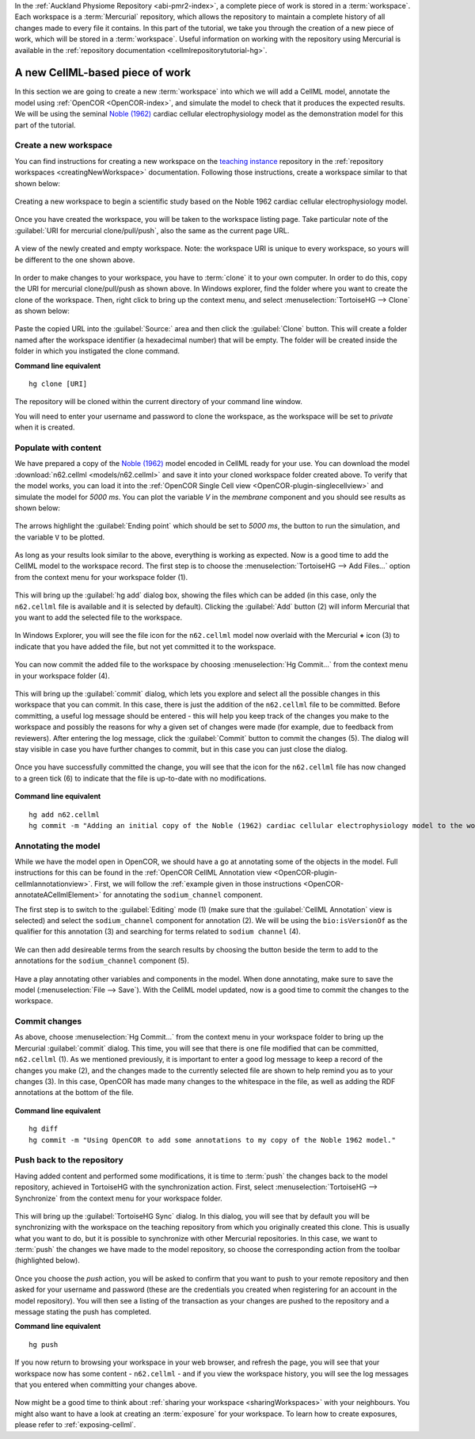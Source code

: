 .. _tutorialOpenCOR-newWork:

In the :ref:`Auckland Physiome Repository <abi-pmr2-index>`, a complete piece of work is stored in a :term:`workspace`. Each workspace is a :term:`Mercurial` repository, which allows the repository to maintain a complete history of all changes made to every file it contains. In this part of the tutorial, we take you through the creation of a new piece of work, which will be stored in a :term:`workspace`. Useful information on working with the repository using Mercurial is available in the :ref:`repository documentation <cellmlrepositorytutorial-hg>`.

A new CellML-based piece of work
================================

.. _teaching instance: http://teaching.physiomeproject.org

In this section we are going to create a new :term:`workspace` into which we will add a CellML model, annotate the model using :ref:`OpenCOR <OpenCOR-index>`, and simulate the model to check that it produces the expected results. We will be using the seminal `Noble (1962) <http://www.ncbi.nlm.nih.gov/pmc/articles/PMC1359535/>`_ cardiac cellular electrophysiology model as the demonstration model for this part of the tutorial.

.. _embc13-scenario1-opencor-newWorkspace:

Create a new workspace
----------------------

You can find instructions for creating a new workspace on the `teaching instance`_ repository in the :ref:`repository workspaces <creatingNewWorkspace>` documentation. Following those instructions, create a workspace similar to that shown below:

.. figure:: images/newWorkspace.png
   :align: center
   :width: 80%

   Creating a new workspace to begin a scientific study based on the Noble 1962 cardiac cellular electrophysiology model.

Once you have created the workspace, you will be taken to the workspace listing page. Take particular note of the :guilabel:`URI for mercurial clone/pull/push`, also the same as the current page URL.

.. figure:: images/emptyWorkspace.png
   :align: center
   :width: 80%

   A view of the newly created and empty workspace. Note: the workspace URI is unique to every workspace, so yours will be different to the one shown above.

In order to make changes to your workspace, you have to :term:`clone` it to your own computer. In order to do this, copy the URI for mercurial clone/pull/push as shown above. In Windows explorer, find the folder where you want to create the clone of the workspace. Then, right click to bring up the context menu, and select :menuselection:`TortoiseHG --> Clone` as shown below:

.. figure:: images/PMR-tut1-tortoisehgclone.png
   :align: center

Paste the copied URL into the :guilabel:`Source:` area and then click the :guilabel:`Clone` button. This will create a folder named after the workspace identifier (a hexadecimal number) that will be empty. The folder will be created inside the folder in which you instigated the clone command.

**Command line equivalent** ::

   hg clone [URI]

The repository will be cloned within the current directory of your command line window.

You will need to enter your username and password to clone the workspace, as the workspace will be set to *private* when it is created.

.. _EMBC13-OpenCOR-addingContent:

Populate with content
---------------------

We have prepared a copy of the `Noble (1962) <http://www.ncbi.nlm.nih.gov/pmc/articles/PMC1359535/>`_ model encoded in CellML ready for your use. You can download the model :download:`n62.cellml <models/n62.cellml>` and save it into your cloned workspace folder created above. To verify that the model works, you can load it into the :ref:`OpenCOR Single Cell view <OpenCOR-plugin-singlecellview>` and simulate the model for *5000 ms*. You can plot the variable *V* in the *membrane* component and you should see results as shown below:

.. |media-playback-start|
    image:: ../OpenCOR/resources/images/oxygen/actions/media-playback-start.png
        :width: 1.1em
        :height: 1.1em

.. figure:: images/n62-initial-results.png
   :align: center
   :width: 80%

   The arrows highlight the :guilabel:`Ending point` which should be set to *5000 ms*, the |media-playback-start| button to run the simulation, and the variable ``V`` to be plotted.

.. todo::
   These images need to be updated if there is time.

As long as your results look similar to the above, everything is working as expected. Now is a good time to add the CellML model to the workspace record. The first step is to choose the :menuselection:`TortoiseHG --> Add Files...` option from the context menu for your workspace folder (1).

.. figure:: images/addModel-1.png
   :align: center
   :width: 80%

This will bring up the :guilabel:`hg add` dialog box, showing the files which can be added (in this case, only the ``n62.cellml`` file is available and it is selected by default). Clicking the :guilabel:`Add` button (2) will inform Mercurial that you want to add the selected file to the workspace.

.. figure:: images/addModel-2.png
   :align: center
   :width: 80%

In Windows Explorer, you will see the file icon for the ``n62.cellml`` model now overlaid with the Mercurial **+** icon (3) to indicate that you have added the file, but not yet committed it to the workspace.

.. figure:: images/addModel-3.png
   :align: center
   :width: 80%

You can now commit the added file to the workspace by choosing :menuselection:`Hg Commit...` from the context menu in your workspace folder (4).

.. figure:: images/addModel-4.png
   :align: center
   :width: 80%

This will bring up the :guilabel:`commit` dialog, which lets you explore and select all the possible changes in this workspace that you can commit. In this case, there is just the addition of the ``n62.cellml`` file to be committed. Before committing, a useful log message should be entered - this will help you keep track of the changes you make to the workspace and possibly the reasons for why a given set of changes were made (for example, due to feedback from reviewers). After entering the log message, click the :guilabel:`Commit` button to commit the changes (5). The dialog will stay visible in case you have further changes to commit, but in this case you can just close the dialog.

.. figure:: images/addModel-5.png
   :align: center
   :width: 80%

Once you have successfully committed the change, you will see that the icon for the ``n62.cellml`` file has now changed to a green tick (6) to indicate that the file is up-to-date with no modifications.

.. figure:: images/addModel-6.png
   :align: center
   :width: 80%

**Command line equivalent** ::

   hg add n62.cellml
   hg commit -m "Adding an initial copy of the Noble (1962) cardiac cellular electrophysiology model to the workspace."

.. _tutorialOpenCOR-newWork-annotation:

Annotating the model
--------------------

While we have the model open in OpenCOR, we should have a go at annotating some of the objects in the model. Full instructions for this can be found in the :ref:`OpenCOR CellML Annotation view <OpenCOR-plugin-cellmlannotationview>`. First, we will follow the :ref:`example given in those instructions <OpenCOR-annotateACellmlElement>` for annotating the ``sodium_channel`` component.

The first step is to switch to the :guilabel:`Editing` mode (1) (make sure that the :guilabel:`CellML Annotation` view is selected) and select the ``sodium_channel`` component for annotation (2). We will be using the ``bio:isVersionOf`` as the qualifier for this annotation (3) and searching for terms related to ``sodium channel`` (4).

.. figure:: images/INa-annotation-step1.png
   :align: center
   :width: 80%

.. |list-add|
    image:: ../OpenCOR/resources/images/oxygen/actions/list-add.png
        :width: 1.1em
        :height: 1.1em

We can then add desireable terms from the search results by choosing the |list-add| button beside the term to add to the annotations for the ``sodium_channel`` component (5).

.. figure:: images/INa-annotation-step2.png
   :align: center
   :width: 80%

Have a play annotating other variables and components in the model. When done annotating, make sure to save the model (:menuselection:`File --> Save`). With the CellML model updated, now is a good time to commit the changes to the workspace.

Commit changes
--------------

As above, choose :menuselection:`Hg Commit...` from the context menu in your workspace folder to bring up the Mercurial :guilabel:`commit` dialog. This time, you will see that there is one file modified that can be committed, ``n62.cellml`` (1). As we mentioned previously, it is important to enter a good log message to keep a record of the changes you make (2), and the changes made to the currently selected file are shown to help remind you as to your changes (3). In this case, OpenCOR has made many changes to the whitespace in the file, as well as adding the RDF annotations at the bottom of the file.

.. figure:: images/commitAnnotations.png
   :align: center
   :width: 80%

**Command line equivalent** ::

   hg diff
   hg commit -m "Using OpenCOR to add some annotations to my copy of the Noble 1962 model."

.. _embc13-scenario1-opencor-push:

Push back to the repository
---------------------------

Having added content and performed some modifications, it is time to :term:`push` the changes back to the model repository, achieved in TortoiseHG with the synchronization action. First, select :menuselection:`TortoiseHG --> Synchronize` from the context menu for your workspace folder.

.. figure:: images/synchronize-1.png
   :align: center
   :width: 80%

This will bring up the :guilabel:`TortoiseHG Sync` dialog. In this dialog, you will see that by default you will be synchronizing with the workspace on the teaching repository from which you originally created this clone. This is usually what you want to do, but it is possible to synchronize with other Mercurial repositories. In this case, we want to :term:`push` the changes we have made to the model repository, so choose the corresponding action from the toolbar (highlighted below).

.. figure:: images/synchronize-2.png
   :align: center
   :width: 80%

Once you choose the *push* action, you will be asked to confirm that you want to push to your remote repository and then asked for your username and password (these are the credentials you created when registering for an account in the model repository). You will then see a listing of the transaction as your changes are pushed to the repository and a message stating the push has completed.

**Command line equivalent** ::

   hg push

If you now return to browsing your workspace in your web browser, and refresh the page, you will see that your workspace now has some content - ``n62.cellml`` - and if you view the workspace history, you will see the log messages that you entered when committing your changes above.

.. figure:: images/updatedWorkspace.png
   :align: center
   :width: 80%

Now might be a good time to think about :ref:`sharing your workspace <sharingWorkspaces>` with your neighbours. You might also want to have a look at creating an :term:`exposure` for your workspace. To learn how to create exposures, please refer to :ref:`exposing-cellml`.
